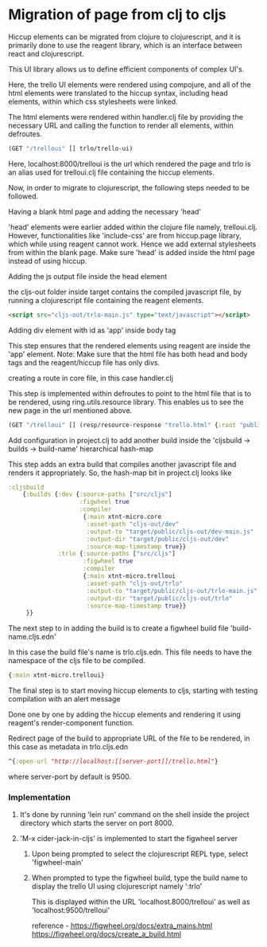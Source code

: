 * Migration of page from clj to cljs
Hiccup elements can be migrated from clojure to clojurescript, and it is primarily done to use the reagent library, which is an interface 
between react and clojurescript.

This UI library allows us to define efficient components of complex UI's.

Here, the trello UI elements were rendered using compojure, and all of the html elements were translated to the hiccup syntax, including 
head elements, within which css stylesheets were linked.

The html elements were rendered within handler.clj file by providing the necessary URL and calling the function to render all elements, 
within defroutes.

#+begin_src clojure
(GET "/trelloui" [] trlo/trello-ui)
#+end_src

Here, localhost:8000/trelloui is the url which rendered the page and trlo is an alias used for trelloui.clj file containing the hiccup 
elements.

Now, in order to migrate to clojurescript, the following steps needed to be followed.

**** Having a blank html page and adding the necessary 'head'
     'head' elements were earlier added within the clojure file namely, trelloui.clj. However, functionalities like 'include-css' are from 
     hiccup.page library, which while using reagent cannot work. Hence we add external stylesheets from within the blank page.
     Make sure 'head' is added inside the html page instead of using hiccup.

**** Adding the js output file inside the head element
     the cljs-out folder inside target contains the compiled javascript file, by running a clojurescript file  containing the 
     reagent elements.

     #+begin_src html
     <script src="cljs-out/trlo-main.js" type="text/javascript"></script>
     #+end_src

**** Adding div element with id as 'app' inside body tag
     This step ensures that the rendered elements using reagent are inside the 'app' element.
     Note: Make sure that the html file has both head and body tags and the reagent/hiccup file has only divs.

**** creating a route in core file, in this case handler.clj
     This step is implemented within defroutes to point to the html file that is to be rendered, using ring.utils.resource library. 
     This enables us to see the new page in the url mentioned above.

     #+begin_src clojure
     (GET "/trelloui" [] (resp/resource-response "trello.html" {:root "public"}))
     #+end_src

**** Add configuration in project.clj to add another build inside the 'cljsbuild -> builds -> build-name' hierarchical hash-map 
     This step adds an extra build that compiles another javascript file and renders it appropriately.
     So, the hash-map bit in project.clj looks like

     #+begin_src clojure
     :cljsbuild
         {:builds {:dev {:source-paths ["src/cljs"]
                         :figwheel true
                         :compiler
                          {:main xtnt-micro.core
                           :asset-path "cljs-out/dev"
                           :output-to "target/public/cljs-out/dev-main.js"
                           :output-dir "target/public/cljs-out/dev"
                           :source-map-timestamp true}}
                   :trlo {:source-paths ["src/cljs"]
                          :figwheel true
                          :compiler
                          {:main xtnt-micro.trelloui
                           :asset-path "cljs-out/trlo"
                           :output-to "target/public/cljs-out/trlo-main.js"
                           :output-dir "target/public/cljs-out/trlo"
                           :source-map-timestamp true}}
          }}
     #+end_src

**** The next step to in adding the build is to create a figwheel build file 'build-name.cljs.edn'
     In this case the build file's name is trlo.cljs.edn. This file needs to have the namespace of the cljs file to be compiled.

     #+begin_src clojure
     {:main xtnt-micro.trelloui}
     #+end_src

**** The final step is to start moving hiccup elements to cljs, starting with testing compilation with an alert message
     Done one by one by adding the hiccup elements and rendering it using reagent's render-component function.    

**** Redirect page of the build to appropriate URL of the file to be rendered, in this case as metadata in trlo.cljs.edn

     #+begin_src clojure
     ^{:open-url "http://localhost:[[server-port]]/trello.html"}
     #+end_src
     
     where server-port by default is 9500.

*** Implementation
**** It's done by running 'lein run' command on the shell inside the project directory which starts the server on port 8000.
**** 'M-x cider-jack-in-cljs' is implemented to start the figwheel server
***** Upon being prompted to select the clojurescript REPL type, select 'figwheel-main'
***** When prompted to type the figwheel build, type the build name to display the trello UI using clojurescript namely ':trlo'
      This is displayed within the URL 'localhost.8000/trelloui' as well as 'localhost:9500/trelloui'

reference - https://figwheel.org/docs/extra_mains.html 
            https://figwheel.org/docs/create_a_build.html
